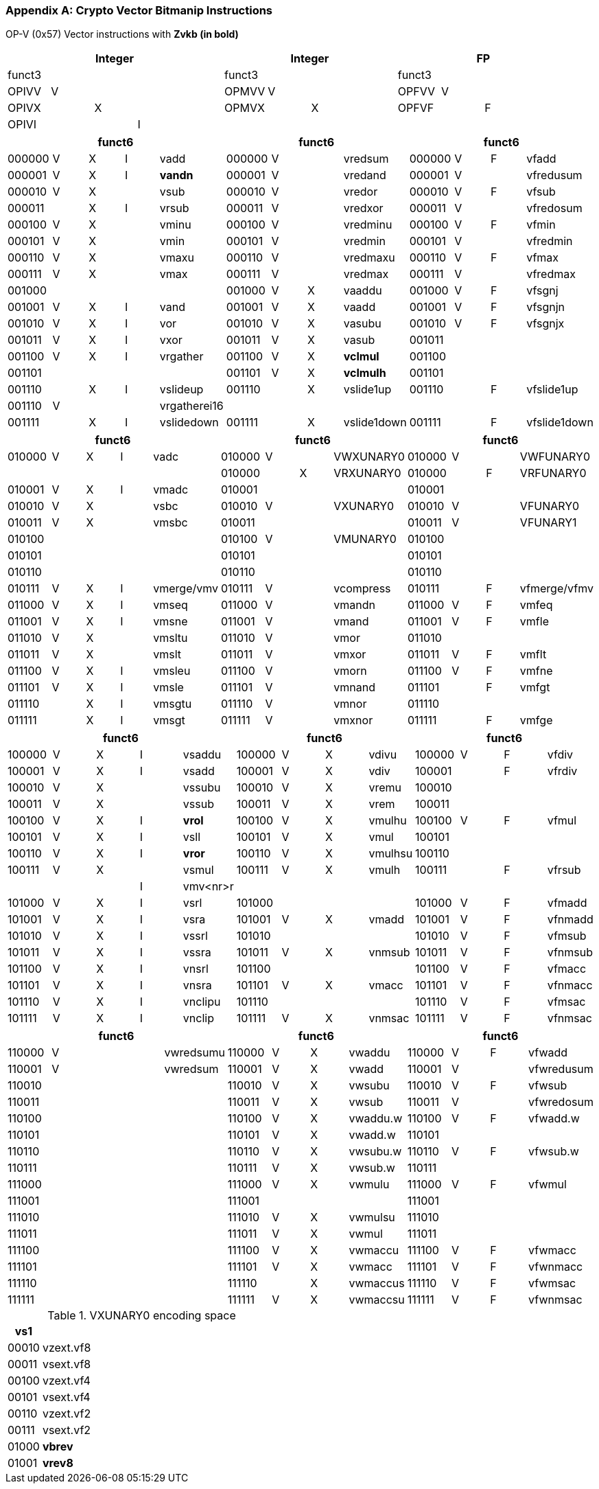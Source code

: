 [appendix]
[[crypto_vector_instructions_Zvkb]]
=== Crypto Vector Bitmanip Instructions

OP-V (0x57)
Vector instructions with *Zvkb (in bold)*

// [cols="4,1,1,1,8,4,1,1,8,4,1,1,8"]
|===
5+| Integer               4+| Integer               4+| FP

| funct3 | | | |            | funct3 | | |             | funct3 | | |
| OPIVV  |V| | |            | OPMVV  |V| |             | OPFVV  |V| |
| OPIVX  | |X| |            | OPMVX  | |X|             | OPFVF  | |F|
| OPIVI  | | |I|            |        | | |             |        | | |
|===

// [cols="4,1,1,1,8,4,1,1,8,4,1,1,8"]
|===
5+| funct6                  4+| funct6                 4+| funct6

| 000000 |V|X|I| vadd       | 000000 |V| | vredsum     | 000000 |V|F| vfadd
| 000001 |V|X|I| *vandn*      | 000001 |V| | vredand     | 000001 |V| | vfredusum
| 000010 |V|X| | vsub       | 000010 |V| | vredor      | 000010 |V|F| vfsub
| 000011 | |X|I| vrsub      | 000011 |V| | vredxor     | 000011 |V| | vfredosum
| 000100 |V|X| | vminu      | 000100 |V| | vredminu    | 000100 |V|F| vfmin
| 000101 |V|X| | vmin       | 000101 |V| | vredmin     | 000101 |V| | vfredmin
| 000110 |V|X| | vmaxu      | 000110 |V| | vredmaxu    | 000110 |V|F| vfmax
| 000111 |V|X| | vmax       | 000111 |V| | vredmax     | 000111 |V| | vfredmax
| 001000 | | | |            | 001000 |V|X| vaaddu      | 001000 |V|F| vfsgnj
| 001001 |V|X|I| vand       | 001001 |V|X| vaadd       | 001001 |V|F| vfsgnjn
| 001010 |V|X|I| vor        | 001010 |V|X| vasubu      | 001010 |V|F| vfsgnjx
| 001011 |V|X|I| vxor       | 001011 |V|X| vasub       | 001011 | | |
| 001100 |V|X|I| vrgather   | 001100 |V|X| *vclmul*    | 001100 | | |
| 001101 | | | |            | 001101 |V|X| *vclmulh*   | 001101 | | |
| 001110 | |X|I| vslideup   | 001110 | |X| vslide1up   | 001110 | |F| vfslide1up
| 001110 |V| | |vrgatherei16|        | | |             |        | | |           
| 001111 | |X|I| vslidedown | 001111 | |X| vslide1down | 001111 | |F| vfslide1down
|===

// [cols="4,1,1,1,8,4,1,1,8,4,1,1,8"]
|===
5+| funct6                  4+| funct6                 4+| funct6

| 010000 |V|X|I| vadc       | 010000 |V| | VWXUNARY0   | 010000 |V| | VWFUNARY0
|        | | | |            | 010000 | |X| VRXUNARY0   | 010000 | |F| VRFUNARY0
| 010001 |V|X|I| vmadc      | 010001 | | |             | 010001 | | |
| 010010 |V|X| | vsbc       | 010010 |V| | VXUNARY0    | 010010 |V| | VFUNARY0
| 010011 |V|X| | vmsbc      | 010011 | | |             | 010011 |V| | VFUNARY1
| 010100 | | | |            | 010100 |V| | VMUNARY0    | 010100 | | |
| 010101 | | | |            | 010101 | | |             | 010101 | | |
| 010110 | | | |            | 010110 | | |             | 010110 | | |
| 010111 |V|X|I| vmerge/vmv | 010111 |V| | vcompress   | 010111 | |F| vfmerge/vfmv
| 011000 |V|X|I| vmseq      | 011000 |V| | vmandn      | 011000 |V|F| vmfeq
| 011001 |V|X|I| vmsne      | 011001 |V| | vmand       | 011001 |V|F| vmfle
| 011010 |V|X| | vmsltu     | 011010 |V| | vmor        | 011010 | | |
| 011011 |V|X| | vmslt      | 011011 |V| | vmxor       | 011011 |V|F| vmflt
| 011100 |V|X|I| vmsleu     | 011100 |V| | vmorn       | 011100 |V|F| vmfne
| 011101 |V|X|I| vmsle      | 011101 |V| | vmnand      | 011101 | |F| vmfgt
| 011110 | |X|I| vmsgtu     | 011110 |V| | vmnor       | 011110 | | |
| 011111 | |X|I| vmsgt      | 011111 |V| | vmxnor      | 011111 | |F| vmfge
|===

// [cols="4,1,1,1,8,4,1,1,8,4,1,1,8"]
|===
5+| funct6                  4+| funct6                 4+| funct6

| 100000 |V|X|I| vsaddu     | 100000 |V|X| vdivu       | 100000 |V|F| vfdiv
| 100001 |V|X|I| vsadd      | 100001 |V|X| vdiv        | 100001 | |F| vfrdiv
| 100010 |V|X| | vssubu     | 100010 |V|X| vremu       | 100010 | | |
| 100011 |V|X| | vssub      | 100011 |V|X| vrem        | 100011 | | |
| 100100 |V|X|I| *vrol*     | 100100 |V|X| vmulhu      | 100100 |V|F| vfmul
| 100101 |V|X|I| vsll       | 100101 |V|X| vmul        | 100101 | | |
| 100110 |V|X|I| *vror*     | 100110 |V|X| vmulhsu     | 100110 | | |
| 100111 |V|X| | vsmul      | 100111 |V|X| vmulh       | 100111 | |F| vfrsub
|        | | |I| vmv<nr>r   |        | | |             |        | | |
| 101000 |V|X|I| vsrl       | 101000 | | |             | 101000 |V|F| vfmadd
| 101001 |V|X|I| vsra       | 101001 |V|X| vmadd       | 101001 |V|F| vfnmadd
| 101010 |V|X|I| vssrl      | 101010 | | |             | 101010 |V|F| vfmsub
| 101011 |V|X|I| vssra      | 101011 |V|X| vnmsub      | 101011 |V|F| vfnmsub
| 101100 |V|X|I| vnsrl      | 101100 | | |             | 101100 |V|F| vfmacc
| 101101 |V|X|I| vnsra      | 101101 |V|X| vmacc       | 101101 |V|F| vfnmacc
| 101110 |V|X|I| vnclipu    | 101110 | | |             | 101110 |V|F| vfmsac
| 101111 |V|X|I| vnclip     | 101111 |V|X| vnmsac      | 101111 |V|F| vfnmsac
|===

// [cols="4,1,1,1,8,4,1,1,8,4,1,1,8"]
|===
5+| funct6                  4+| funct6                 4+| funct6

| 110000 |V| | | vwredsumu  | 110000 |V|X| vwaddu      | 110000 |V|F| vfwadd
| 110001 |V| | | vwredsum   | 110001 |V|X| vwadd       | 110001 |V| | vfwredusum
| 110010 | | | |            | 110010 |V|X| vwsubu      | 110010 |V|F| vfwsub
| 110011 | | | |            | 110011 |V|X| vwsub       | 110011 |V| | vfwredosum
| 110100 | | | |            | 110100 |V|X| vwaddu.w    | 110100 |V|F| vfwadd.w
| 110101 | | | |            | 110101 |V|X| vwadd.w     | 110101 | | |
| 110110 | | | |            | 110110 |V|X| vwsubu.w    | 110110 |V|F| vfwsub.w
| 110111 | | | |            | 110111 |V|X| vwsub.w     | 110111 | | |
| 111000 | | | |            | 111000 |V|X| vwmulu      | 111000 |V|F| vfwmul
| 111001 | | | |            | 111001 | | |             | 111001 | | |      
| 111010 | | | |            | 111010 |V|X| vwmulsu     | 111010 | | |
| 111011 | | | |            | 111011 |V|X| vwmul       | 111011 | | |
| 111100 | | | |            | 111100 |V|X| vwmaccu     | 111100 |V|F| vfwmacc
| 111101 | | | |            | 111101 |V|X| vwmacc      | 111101 |V|F| vfwnmacc
| 111110 | | | |            | 111110 | |X| vwmaccus    | 111110 |V|F| vfwmsac
| 111111 | | | |            | 111111 |V|X| vwmaccsu    | 111111 |V|F| vfwnmsac
|===

<<<

.VXUNARY0 encoding space
[cols="2,14"]
|===
|  vs1  |

| 00010 | vzext.vf8
| 00011 | vsext.vf8
| 00100 | vzext.vf4
| 00101 | vsext.vf4
| 00110 | vzext.vf2
| 00111 | vsext.vf2
| 01000 | *vbrev*
| 01001 | *vrev8*
|===
